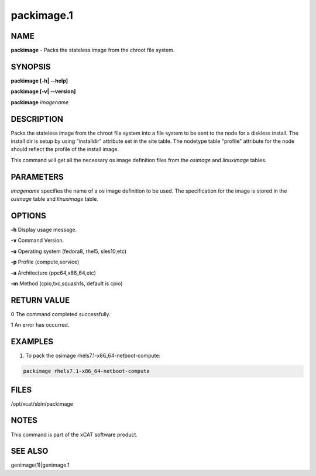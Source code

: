 
###########
packimage.1
###########

.. highlight:: perl


****
NAME
****


\ **packimage**\  - Packs the stateless image from the chroot file system.


********
SYNOPSIS
********


\ **packimage [-h| -**\ **-help]**\ 

\ **packimage  [-v| -**\ **-version]**\ 

\ **packimage**\  \ *imagename*\ 


***********
DESCRIPTION
***********


Packs the stateless image from the chroot file system into a file system to be
sent to the node for a diskless install.
The install dir is setup by using "installdir" attribute set in the site table.
The nodetype table "profile" attribute for the node should reflect the profile of the install image.

This command will get all the necessary os image definition files from the \ *osimage*\  and \ *linuximage*\  tables.


**********
PARAMETERS
**********


\ *imagename*\  specifies the name of a os image definition to be used. The specification for the image is stored in the \ *osimage*\  table and \ *linuximage*\  table.


*******
OPTIONS
*******


\ **-h**\           Display usage message.

\ **-v**\           Command Version.

\ **-o**\           Operating system (fedora8, rhel5, sles10,etc)

\ **-p**\           Profile (compute,service)

\ **-a**\           Architecture (ppc64,x86_64,etc)

\ **-m**\           Method (cpio,txc,squashfs, default is cpio)


************
RETURN VALUE
************


0 The command completed successfully.

1 An error has occurred.


********
EXAMPLES
********


1. To pack the osimage rhels7.1-x86_64-netboot-compute:


.. code-block:: perl

  packimage rhels7.1-x86_64-netboot-compute



*****
FILES
*****


/opt/xcat/sbin/packimage


*****
NOTES
*****


This command is part of the xCAT software product.


********
SEE ALSO
********


genimage(1)|genimage.1

